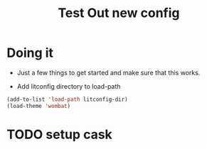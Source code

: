 #+TITLE: Test Out new config
#+OPTIONS: toc:2 num:nil ^:nil

* Doing it
- Just a few things to get started and make sure that this works.

- Add litconfig directory to load-path
#+BEGIN_SRC emacs-lisp
(add-to-list 'load-path litconfig-dir)
(load-theme 'wombat)
#+END_SRC

* TODO setup cask

